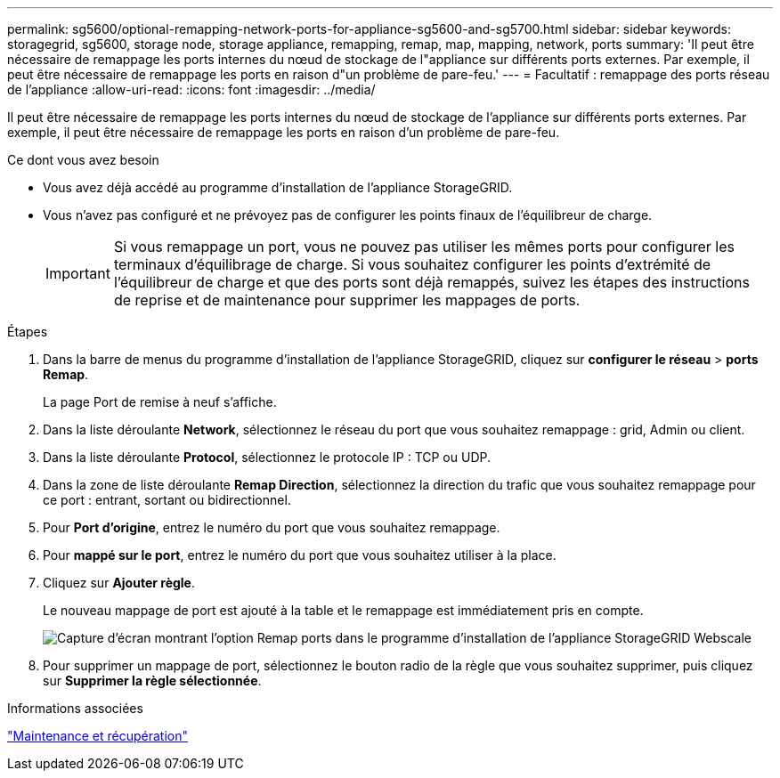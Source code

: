 ---
permalink: sg5600/optional-remapping-network-ports-for-appliance-sg5600-and-sg5700.html 
sidebar: sidebar 
keywords: storagegrid, sg5600, storage node, storage appliance, remapping, remap, map, mapping, network, ports 
summary: 'Il peut être nécessaire de remappage les ports internes du nœud de stockage de l"appliance sur différents ports externes. Par exemple, il peut être nécessaire de remappage les ports en raison d"un problème de pare-feu.' 
---
= Facultatif : remappage des ports réseau de l'appliance
:allow-uri-read: 
:icons: font
:imagesdir: ../media/


[role="lead"]
Il peut être nécessaire de remappage les ports internes du nœud de stockage de l'appliance sur différents ports externes. Par exemple, il peut être nécessaire de remappage les ports en raison d'un problème de pare-feu.

.Ce dont vous avez besoin
* Vous avez déjà accédé au programme d'installation de l'appliance StorageGRID.
* Vous n'avez pas configuré et ne prévoyez pas de configurer les points finaux de l'équilibreur de charge.
+

IMPORTANT: Si vous remappage un port, vous ne pouvez pas utiliser les mêmes ports pour configurer les terminaux d'équilibrage de charge. Si vous souhaitez configurer les points d'extrémité de l'équilibreur de charge et que des ports sont déjà remappés, suivez les étapes des instructions de reprise et de maintenance pour supprimer les mappages de ports.



.Étapes
. Dans la barre de menus du programme d'installation de l'appliance StorageGRID, cliquez sur *configurer le réseau* > *ports Remap*.
+
La page Port de remise à neuf s'affiche.

. Dans la liste déroulante *Network*, sélectionnez le réseau du port que vous souhaitez remappage : grid, Admin ou client.
. Dans la liste déroulante *Protocol*, sélectionnez le protocole IP : TCP ou UDP.
. Dans la zone de liste déroulante *Remap Direction*, sélectionnez la direction du trafic que vous souhaitez remappage pour ce port : entrant, sortant ou bidirectionnel.
. Pour *Port d'origine*, entrez le numéro du port que vous souhaitez remappage.
. Pour *mappé sur le port*, entrez le numéro du port que vous souhaitez utiliser à la place.
. Cliquez sur *Ajouter règle*.
+
Le nouveau mappage de port est ajouté à la table et le remappage est immédiatement pris en compte.

+
image::../media/remap_ports.gif[Capture d'écran montrant l'option Remap ports dans le programme d'installation de l'appliance StorageGRID Webscale]

. Pour supprimer un mappage de port, sélectionnez le bouton radio de la règle que vous souhaitez supprimer, puis cliquez sur *Supprimer la règle sélectionnée*.


.Informations associées
link:../maintain/index.html["Maintenance et récupération"]
